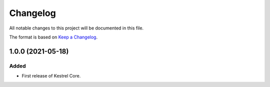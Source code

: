 =========
Changelog
=========

All notable changes to this project will be documented in this file.

The format is based on `Keep a Changelog`_.

1.0.0 (2021-05-18)
------------------

Added
^^^^^

- First release of Kestrel Core.

.. _Keep a Changelog: https://keepachangelog.com/en/1.0.0/

